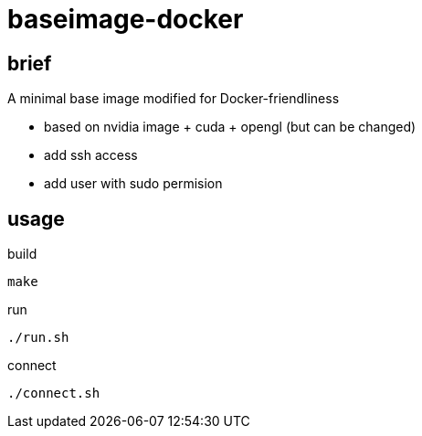= baseimage-docker

== brief
A minimal base image modified for Docker-friendliness

- based on nvidia image + cuda + opengl (but can be changed)
- add ssh access
- add user with sudo permision


== usage

.build
[source,bash]
----
make
----

.run
[source,bash]
----
./run.sh
----


.connect
[source,bash]
----
./connect.sh
----


